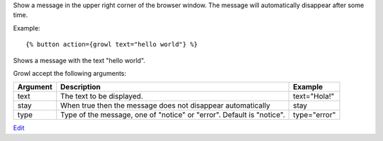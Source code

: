
Show a message in the upper right corner of the browser window. The message will automatically disappear after some time.

Example::

   {% button action={growl text="hello world"} %}

Shows a message with the text "hello world".

Growl accept the following arguments:

========  ================================  ============
Argument  Description                       Example
========  ================================  ============
text      The text to be displayed.         text="Hola!"
stay      When true then the message 
          does not disappear automatically  stay
type      Type of the message, one of 
          "notice" or "error". 
          Default is "notice".              type="error"
========  ================================  ============

.. seealso:: actions :ref:`action-alert` and :ref:`action-confirm`.

`Edit <https://github.com/zotonic/zotonic/edit/master/doc/ref/actions/doc-growl.rst>`_
